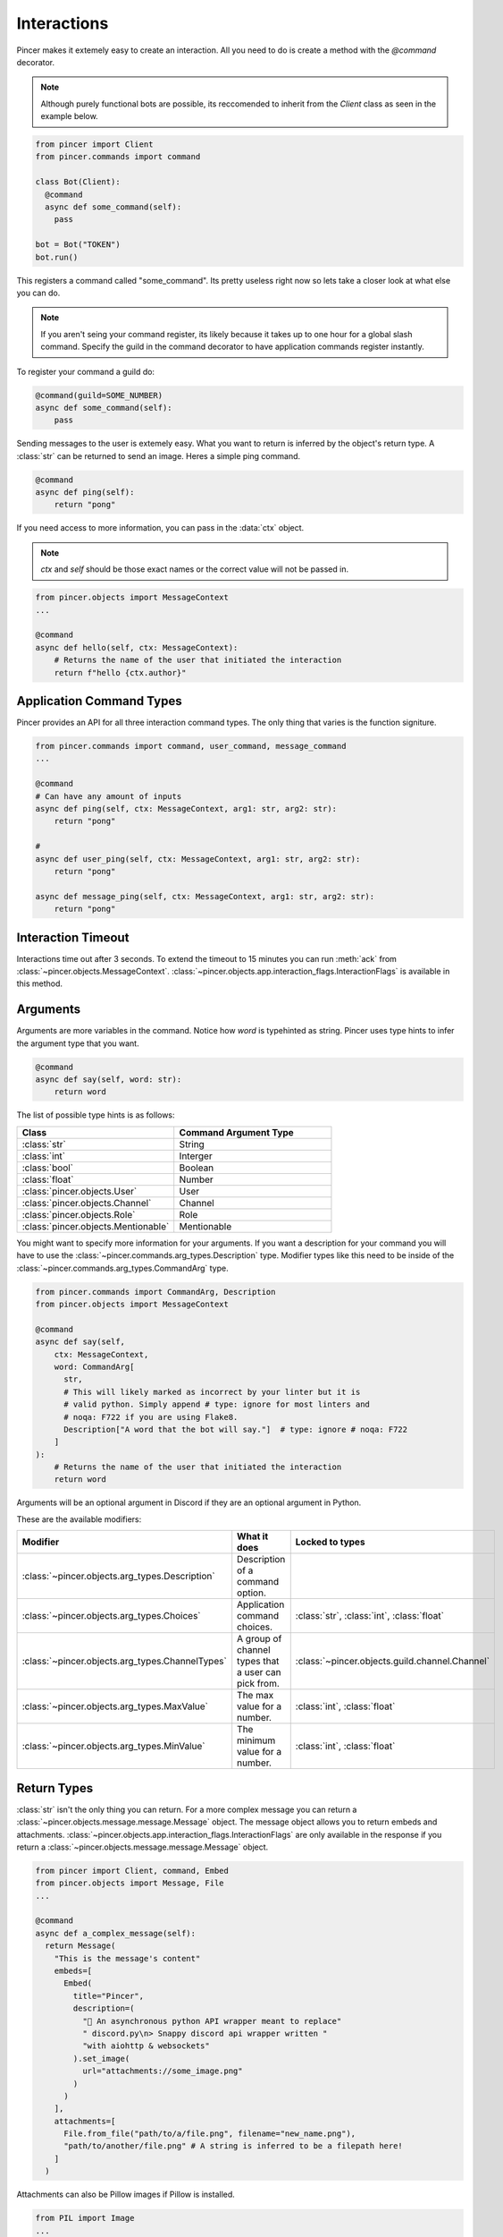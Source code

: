 Interactions
============

Pincer makes it extemely easy to create an interaction. All you need to do is create a method with the `@command` decorator.

.. note::
    Although purely functional bots are possible, its reccomended to inherit from the `Client` class as seen in the example below.

.. code-block:: python

  from pincer import Client
  from pincer.commands import command

  class Bot(Client):
    @command
    async def some_command(self):
      pass

  bot = Bot("TOKEN")
  bot.run()

This registers a command called "some_command". Its pretty useless right now so lets take a closer look at what else you can do.

.. note::
    If you aren't seing your command register, its likely because it takes up to one hour for a global slash command.
    Specify the guild in the command decorator to have application commands register instantly.

To register your command a guild do:

.. code-block:: python

    @command(guild=SOME_NUMBER)
    async def some_command(self):
        pass

Sending messages to the user is extemely easy. What you want to return is inferred by the object's return type. A :class:`str` can be returned to send an image.
Heres a simple ping command.

.. code-block:: python

    @command
    async def ping(self):
        return "pong"


If you need access to more information, you can pass in the :data:`ctx` object.

.. note::
    `ctx` and `self` should be those exact names or the correct value will not be passed in.

.. code-block:: python

    from pincer.objects import MessageContext
    ...

    @command
    async def hello(self, ctx: MessageContext):
        # Returns the name of the user that initiated the interaction
        return f"hello {ctx.author}"

Application Command Types
-------------------------
Pincer provides an API for all three interaction command types. The only thing that varies is the function signiture.

.. code-block:: python

    from pincer.commands import command, user_command, message_command
    ...

    @command
    # Can have any amount of inputs
    async def ping(self, ctx: MessageContext, arg1: str, arg2: str):
        return "pong"

    #
    async def user_ping(self, ctx: MessageContext, arg1: str, arg2: str):
        return "pong"

    async def message_ping(self, ctx: MessageContext, arg1: str, arg2: str):
        return "pong"

Interaction Timeout
-------------------
Interactions time out after 3 seconds. To extend the timeout to 15 minutes you can run :meth:`ack` from
:class:`~pincer.objects.MessageContext`. :class:`~pincer.objects.app.interaction_flags.InteractionFlags` is available in this method.

Arguments
---------

Arguments are more variables in the command. Notice how `word` is typehinted as string.
Pincer uses type hints to infer the argument type that you want.

.. code-block:: python

    @command
    async def say(self, word: str):
        return word

The list of possible type hints is as follows:

.. list-table::
   :widths: 50 50
   :header-rows: 1

   * - Class
     - Command Argument Type
   * - :class:`str`
     - String
   * - :class:`int`
     - Interger
   * - :class:`bool`
     - Boolean
   * - :class:`float`
     - Number
   * - :class:`pincer.objects.User`
     - User
   * - :class:`pincer.objects.Channel`
     - Channel
   * - :class:`pincer.objects.Role`
     - Role
   * - :class:`pincer.objects.Mentionable`
     - Mentionable

You might want to specify more information for your arguments. If you want a description for your command you will have to use the
:class:`~pincer.commands.arg_types.Description` type. Modifier types like this need to be inside of the :class:`~pincer.commands.arg_types.CommandArg`
type.

.. code-block:: python

    from pincer.commands import CommandArg, Description
    from pincer.objects import MessageContext

    @command
    async def say(self,
        ctx: MessageContext,
        word: CommandArg[
          str,
          # This will likely marked as incorrect by your linter but it is
          # valid python. Simply append # type: ignore for most linters and
          # noqa: F722 if you are using Flake8.
          Description["A word that the bot will say."]  # type: ignore # noqa: F722
        ]
    ):
        # Returns the name of the user that initiated the interaction
        return word

Arguments will be an optional argument in Discord if they are an optional argument in Python.

These are the available modifiers:

.. list-table::
   :widths: 25 40 35
   :header-rows: 1

   * - Modifier
     - What it does
     - Locked to types
   * - :class:`~pincer.objects.arg_types.Description`
     - Description of a command option.
     -
   * - :class:`~pincer.objects.arg_types.Choices`
     - Application command choices.
     - :class:`str`, :class:`int`, :class:`float`
   * - :class:`~pincer.objects.arg_types.ChannelTypes`
     - A group of channel types that a user can pick from.
     - :class:`~pincer.objects.guild.channel.Channel`
   * - :class:`~pincer.objects.arg_types.MaxValue`
     - The max value for a number.
     - :class:`int`, :class:`float`
   * - :class:`~pincer.objects.arg_types.MinValue`
     - The minimum value for a number.
     - :class:`int`, :class:`float`

Return Types
------------
:class:`str` isn't the only thing you can return. For a more complex message you can return a :class:`~pincer.objects.message.message.Message` object.
The message object allows you to return embeds and attachments. :class:`~pincer.objects.app.interaction_flags.InteractionFlags` are only available in the response
if you return a :class:`~pincer.objects.message.message.Message` object.

.. code-block:: python

  from pincer import Client, command, Embed
  from pincer.objects import Message, File
  ...

  @command
  async def a_complex_message(self):
    return Message(
      "This is the message's content"
      embeds=[
        Embed(
          title="Pincer",
          description=(
            "🚀 An asynchronous python API wrapper meant to replace"
            " discord.py\n> Snappy discord api wrapper written "
            "with aiohttp & websockets"
          ).set_image(
            url="attachments://some_image.png"
          )
        )
      ],
      attachments=[
        File.from_file("path/to/a/file.png", filename="new_name.png"),
        "path/to/another/file.png" # A string is inferred to be a filepath here!
      ]
    )

Attachments can also be Pillow images if Pillow is installed.

.. code-block:: python

  from PIL import Image
  ...

  attachments=[
    Image.new("RGBA", (500, 500), (255, 0, 0)), # Will automatically be named `image0.png`
    Image.new("RGB", (500, 500)), # Will automatically be named `image1.png`
    File.from_pillow_image(some_pillow_image, "this_is_the_image_name.png") # You can also do this to specify the name
  ]

Additionally, Pillow Images, Files, and Embeds can be returned directly without wrapping them in a :class:`~pincer.objects.message.message.Message` object.

.. code-block:: python

  ...
  @command
  async def a_complex_message(self):
    return Embed(
      title="Pincer",
      description=(
        "🚀 An asynchronous python API wrapper meant to replace"
        " discord.py\n> Snappy discord api wrapper written "
        "with aiohttp & websockets"
      )
    )

.. list-table:: Possible Return Types
   :widths: 50 50
   :header-rows: 1

   * - Return Type
     - Discord Message
   * - :class:`str`
     - text only message
   * - :class:`~pincer.objects.message.embed.Embed`
     - Discord embed
   * - :class:`~pincer.objects.message.file.File`
     - file attachment
   * - :class:`PIL.Image.Image`
     - single image attachment


Sending Messages Without Return
-------------------------------
The :class:`~pincer.objects.message.context.MessageContext` object provides methods to send a response to an interaction.

.. code-block:: python

    from pincer.objects import MessageContext, Message

    @command
    async def some_command(self, ctx: MessageContext):
        ctx.send(Message("Hello word!")) # Sends hello world as the response to the interaction
        return # No response will be sent now that the interaction has been completed

    @command
    async def some_other_command(self, ctx: MessageContext):
        channel = await self.get_channel(ctx.channel_id)
        channel.send(Message("Hello word!")) # Sends a message in the channel
        return "Hello world 2" # This is sent because the interaction was not "used up"
